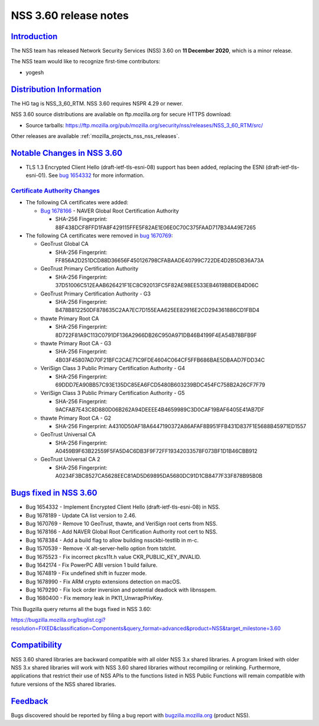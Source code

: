 .. _mozilla_projects_nss_nss_3_60_release_notes:

NSS 3.60 release notes
======================

`Introduction <#introduction>`__
--------------------------------

.. container::

   The NSS team has released Network Security Services (NSS) 3.60 on **11 December 2020**, which is
   a minor release.

   The NSS team would like to recognize first-time contributors:

   -  yogesh

.. _distribution_information:

`Distribution Information <#distribution_information>`__
--------------------------------------------------------

.. container::

   The HG tag is NSS_3_60_RTM. NSS 3.60 requires NSPR 4.29 or newer.

   NSS 3.60 source distributions are available on ftp.mozilla.org for secure HTTPS download:

   -  Source tarballs:
      https://ftp.mozilla.org/pub/mozilla.org/security/nss/releases/NSS_3_60_RTM/src/

   Other releases are available :ref:`mozilla_projects_nss_nss_releases`.

.. _notable_changes_in_nss_3.60:

`Notable Changes in NSS 3.60 <#notable_changes_in_nss_3.60>`__
--------------------------------------------------------------

.. container::

   -  TLS 1.3 Encrypted Client Hello (draft-ietf-tls-esni-08) support has been added, replacing the
      ESNI (draft-ietf-tls-esni-01). See `bug
      1654332 <https://bugzilla.mozilla.org/show_bug.cgi?id=1654332>`__ for more information.

.. _certificate_authority_changes:

`Certificate Authority Changes <#certificate_authority_changes>`__
~~~~~~~~~~~~~~~~~~~~~~~~~~~~~~~~~~~~~~~~~~~~~~~~~~~~~~~~~~~~~~~~~~

.. container::

   -  The following CA certificates were added:

      -  `Bug 1678166 <https://bugzilla.mozilla.org/show_bug.cgi?id=1678166>`__ - NAVER Global Root
         Certification Authority

         -  SHA-256 Fingerprint: 88F438DCF8FFD1FA8F429115FFE5F82AE1E06E0C70C375FAAD717B34A49E7265

   -  The following CA certificates were removed in `bug
      1670769 <https://bugzilla.mozilla.org/show_bug.cgi?id=1670769>`__:

      -  GeoTrust Global CA

         -  SHA-256 Fingerprint:
            FF856A2D251DCD88D36656F450126798CFABAADE40799C722DE4D2B5DB36A73A

      -  GeoTrust Primary Certification Authority

         -  SHA-256 Fingerprint: 37D51006C512EAAB626421F1EC8C92013FC5F82AE98EE533EB4619B8DEB4D06C

      -  GeoTrust Primary Certification Authority - G3

         -  SHA-256 Fingerprint: B478B812250DF878635C2AA7EC7D155EAA625EE82916E2CD294361886CD1FBD4

      -  thawte Primary Root CA

         -  SHA-256 Fingerprint: 8D722F81A9C113C0791DF136A2966DB26C950A971DB46B4199F4EA54B78BFB9F

      -  thawte Primary Root CA - G3

         -  SHA-256 Fingerprint: 4B03F45807AD70F21BFC2CAE71C9FDE4604C064CF5FFB686BAE5DBAAD7FDD34C

      -  VeriSign Class 3 Public Primary Certification Authority - G4

         -  SHA-256 Fingerprint: 69DDD7EA90BB57C93E135DC85EA6FCD5480B603239BDC454FC758B2A26CF7F79

      -  VeriSign Class 3 Public Primary Certification Authority - G5

         -  SHA-256 Fingerprint: 9ACFAB7E43C8D880D06B262A94DEEEE4B4659989C3D0CAF19BAF6405E41AB7DF

      -  thawte Primary Root CA - G2

         -  SHA-256 Fingerprint: A4310D50AF18A6447190372A86AFAF8B951FFB431D837F1E5688B45971ED1557

      -  GeoTrust Universal CA

         -  SHA-256 Fingerprint: A0459B9F63B22559F5FA5D4C6DB3F9F72FF19342033578F073BF1D1B46CBB912

      -  GeoTrust Universal CA 2

         -  SHA-256 Fingerprint: A0234F3BC8527CA5628EEC81AD5D69895DA5680DC91D1CB8477F33F878B95B0B

.. _bugs_fixed_in_nss_3.60:

`Bugs fixed in NSS 3.60 <#bugs_fixed_in_nss_3.60>`__
----------------------------------------------------

.. container::

   -  Bug 1654332 - Implement Encrypted Client Hello (draft-ietf-tls-esni-08) in NSS.
   -  Bug 1678189 - Update CA list version to 2.46.
   -  Bug 1670769 - Remove 10 GeoTrust, thawte, and VeriSign root certs from NSS.
   -  Bug 1678166 - Add NAVER Global Root Certification Authority root cert to NSS.
   -  Bug 1678384 - Add a build flag to allow building nssckbi-testlib in m-c.
   -  Bug 1570539 - Remove -X alt-server-hello option from tstclnt.
   -  Bug 1675523 - Fix incorrect pkcs11t.h value CKR_PUBLIC_KEY_INVALID.
   -  Bug 1642174 - Fix PowerPC ABI version 1 build failure.
   -  Bug 1674819 - Fix undefined shift in fuzzer mode.
   -  Bug 1678990 - Fix ARM crypto extensions detection on macOS.
   -  Bug 1679290 - Fix lock order inversion and potential deadlock with libnsspem.
   -  Bug 1680400 - Fix memory leak in PK11_UnwrapPrivKey.

   This Bugzilla query returns all the bugs fixed in NSS 3.60:

   https://bugzilla.mozilla.org/buglist.cgi?resolution=FIXED&classification=Components&query_format=advanced&product=NSS&target_milestone=3.60

`Compatibility <#compatibility>`__
----------------------------------

.. container::

   NSS 3.60 shared libraries are backward compatible with all older NSS 3.x shared libraries. A
   program linked with older NSS 3.x shared libraries will work with NSS 3.60 shared libraries
   without recompiling or relinking. Furthermore, applications that restrict their use of NSS APIs
   to the functions listed in NSS Public Functions will remain compatible with future versions of
   the NSS shared libraries.

`Feedback <#feedback>`__
------------------------

.. container::

   Bugs discovered should be reported by filing a bug report with
   `bugzilla.mozilla.org <https://bugzilla.mozilla.org/enter_bug.cgi?product=NSS>`__ (product NSS).
